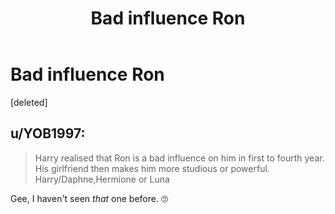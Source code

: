 #+TITLE: Bad influence Ron

* Bad influence Ron
:PROPERTIES:
:Score: 2
:DateUnix: 1578305985.0
:DateShort: 2020-Jan-06
:FlairText: Request
:END:
[deleted]


** u/YOB1997:
#+begin_quote
  Harry realised that Ron is a bad influence on him in first to fourth year. His girlfriend then makes him more studious or powerful. Harry/Daphne,Hermione or Luna
#+end_quote

Gee, I haven't seen /that/ one before. 🙄
:PROPERTIES:
:Author: YOB1997
:Score: 3
:DateUnix: 1578308550.0
:DateShort: 2020-Jan-06
:END:
